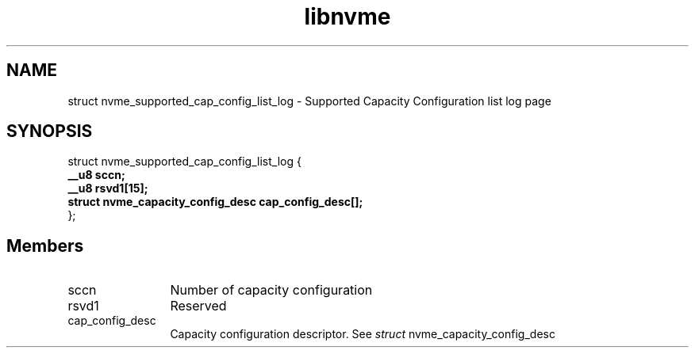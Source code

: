.TH "libnvme" 9 "struct nvme_supported_cap_config_list_log" "September 2023" "API Manual" LINUX
.SH NAME
struct nvme_supported_cap_config_list_log \- Supported Capacity Configuration list log page
.SH SYNOPSIS
struct nvme_supported_cap_config_list_log {
.br
.BI "    __u8 sccn;"
.br
.BI "    __u8 rsvd1[15];"
.br
.BI "    struct nvme_capacity_config_desc cap_config_desc[];"
.br
.BI "
};
.br

.SH Members
.IP "sccn" 12
Number of capacity configuration
.IP "rsvd1" 12
Reserved
.IP "cap_config_desc" 12
Capacity configuration descriptor.
See \fIstruct\fP nvme_capacity_config_desc
